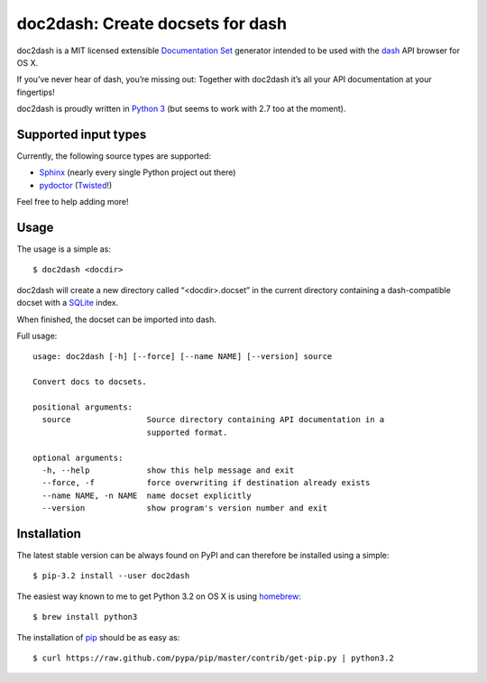 doc2dash: Create docsets for dash
=================================

doc2dash is a MIT licensed extensible `Documentation Set`_ generator
intended to be used with the dash_ API browser for OS X.

If you’ve never hear of dash, you’re missing out: Together with doc2dash it’s
all your API documentation at your fingertips!

doc2dash is proudly written in `Python 3`_ (but seems to work with 2.7 too at
the moment).


Supported input types
---------------------

Currently, the following source types are supported:

- Sphinx_ (nearly every single Python project out there)
- pydoctor_ (Twisted_!)

Feel free to help adding more!


Usage
-----

The usage is a simple as: ::

   $ doc2dash <docdir>

doc2dash will create a new directory called “<docdir>.docset” in the current
directory containing a dash-compatible docset with a SQLite_ index.

When finished, the docset can be imported into dash.

Full usage: ::

   usage: doc2dash [-h] [--force] [--name NAME] [--version] source

   Convert docs to docsets.

   positional arguments:
     source                Source directory containing API documentation in a
                           supported format.

   optional arguments:
     -h, --help            show this help message and exit
     --force, -f           force overwriting if destination already exists
     --name NAME, -n NAME  name docset explicitly
     --version             show program's version number and exit


Installation
------------

The latest stable version can be always found on PyPI and can therefore be
installed using a simple: ::

   $ pip-3.2 install --user doc2dash

The easiest way known to me to get Python 3.2 on OS X is using homebrew_: ::

   $ brew install python3

The installation of pip_ should be as easy as: ::

   $ curl https://raw.github.com/pypa/pip/master/contrib/get-pip.py | python3.2



.. _`Documentation Set`: https://developer.apple.com/library/mac/#documentation/DeveloperTools/Conceptual/Documentation_Sets/000-Introduction/introduction.html
.. _dash: http://kapeli.com/dash/
.. _`Python 3`: http://getpython3.com/
.. _pydoctor: http://codespeak.net/~mwh/pydoctor/
.. _Sphinx: http://sphinx.pocoo.org/
.. _SQLite: http://www.sqlite.org/
.. _PyPI: http://pypi.python.org/pypi/doc2dash/
.. _Twisted: http://twistedmatrix.com/
.. _homebrew: http://mxcl.github.com/homebrew/
.. _pip: http://www.pip-installer.org/en/latest/installing.html#alternative-installation-procedures
